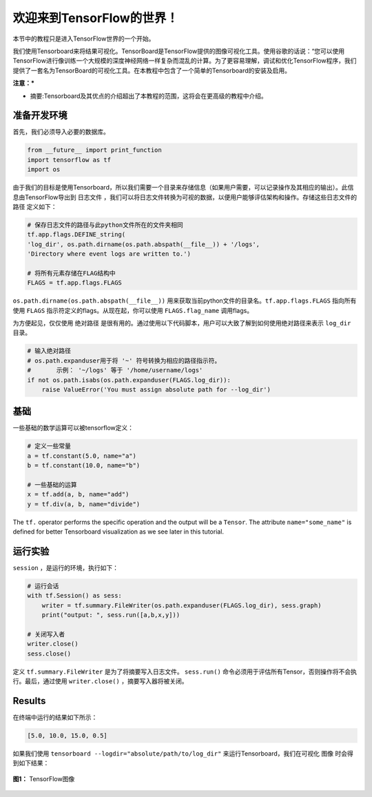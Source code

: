 ============================
欢迎来到TensorFlow的世界！
============================

.. _this link: https://github.com/astorfi/TensorFlow-World/tree/master/codes/0-welcome

本节中的教程只是进入TensorFlow世界的一个开始。

我们使用Tensorboard来将结果可视化。TensorBoard是TensorFlow提供的图像可视化工具。使用谷歌的话说：“您可以使用TensorFlow进行像训练一个大规模的深度神经网络一样复杂而混乱的计算。为了更容易理解，调试和优化TensorFlow程序，我们提供了一套名为TensorBoard的可视化工具。在本教程中包含了一个简单的Tensorboard的安装及启用。

**注意：***
     
* 摘要:Tensorboard及其优点的介绍超出了本教程的范围，这将会在更高级的教程中介绍。


--------------------------
准备开发环境
--------------------------

首先，我们必须导入必要的数据库。

.. code:: python
    
       from __future__ import print_function
       import tensorflow as tf
       import os

由于我们的目标是使用Tensorboard，所以我们需要一个目录来存储信息（如果用户需要，可以记录操作及其相应的输出）。此信息由TensorFlow导出到 ``日志文件`` ，我们可以将日志文件转换为可视的数据，以便用户能够评估架构和操作。存储这些日志文件的 ``路径`` 定义如下：

.. code:: python
    
       # 保存日志文件的路径与此python文件所在的文件夹相同
       tf.app.flags.DEFINE_string(
       'log_dir', os.path.dirname(os.path.abspath(__file__)) + '/logs',
       'Directory where event logs are written to.')

       # 将所有元素存储在FLAG结构中
       FLAGS = tf.app.flags.FLAGS

``os.path.dirname(os.path.abspath(__file__))`` 用来获取当前python文件的目录名。``tf.app.flags.FLAGS`` 指向所有使用 ``FLAGS`` 指示符定义的flags。从现在起，你可以使用 ``FLAGS.flag_name`` 调用flags。

为方便起见，仅仅使用 ``绝对路径`` 是很有用的。通过使用以下代码脚本，用户可以大致了解到如何使用绝对路径来表示 ``log_dir`` 目录。

.. code:: python

    # 输入绝对路径
    # os.path.expanduser用于将 '~' 符号转换为相应的路径指示符。
    #       示例： '~/logs' 等于 '/home/username/logs'
    if not os.path.isabs(os.path.expanduser(FLAGS.log_dir)):
        raise ValueError('You must assign absolute path for --log_dir')

--------
基础
--------

一些基础的数学运算可以被tensorflow定义：

.. code:: python

     # 定义一些常量
     a = tf.constant(5.0, name="a")
     b = tf.constant(10.0, name="b")

     # 一些基础的运算
     x = tf.add(a, b, name="add")
     y = tf.div(a, b, name="divide")
    
The ``tf.`` operator performs the specific operation and the output will be a ``Tensor``. The attribute ``name="some_name"`` is defined for better Tensorboard visualization as we see later in this tutorial.

-------------------
运行实验
-------------------

``session`` ，是运行的环境，执行如下： 

.. code:: python

    # 运行会话
    with tf.Session() as sess:
        writer = tf.summary.FileWriter(os.path.expanduser(FLAGS.log_dir), sess.graph)
        print("output: ", sess.run([a,b,x,y]))

    # 关闭写入者
    writer.close()
    sess.close()

定义 ``tf.summary.FileWriter`` 是为了将摘要写入日志文件。 ``sess.run()`` 命令必须用于评估所有Tensor，否则操作将不会执行。最后，通过使用 ``writer.close()`` ，摘要写入器将被关闭。
    
--------
Results
--------

在终端中运行的结果如下所示：

.. code:: shell

        [5.0, 10.0, 15.0, 0.5]


如果我们使用 ``tensorboard --logdir="absolute/path/to/log_dir"`` 来运行Tensorboard，我们在可视化 ``图像`` 时会得到如下结果：

.. figure:: https://github.com/astorfi/TensorFlow-World/blob/master/docs/_img/1-basics/basic_math_operations/graph-run.png
   :scale: 30 %
   :align: center

   **图1：** TensorFlow图像


